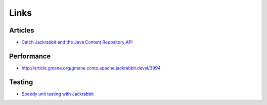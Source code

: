 Links
*****

Articles
========

- `Catch Jackrabbit and the Java Content Repository API`_

Performance
===========

- http://article.gmane.org/gmane.comp.apache.jackrabbit.devel/3994

Testing
=======

- `Speedy unit testing with Jackrabbit`_



.. _`Catch Jackrabbit and the Java Content Repository API`: http://www.artima.com/lejava/articles/contentrepositoryP.html
.. _`Speedy unit testing with Jackrabbit`: http://jbossdna.blogspot.com/2008/02/unit-testing-jackrabbit.html

